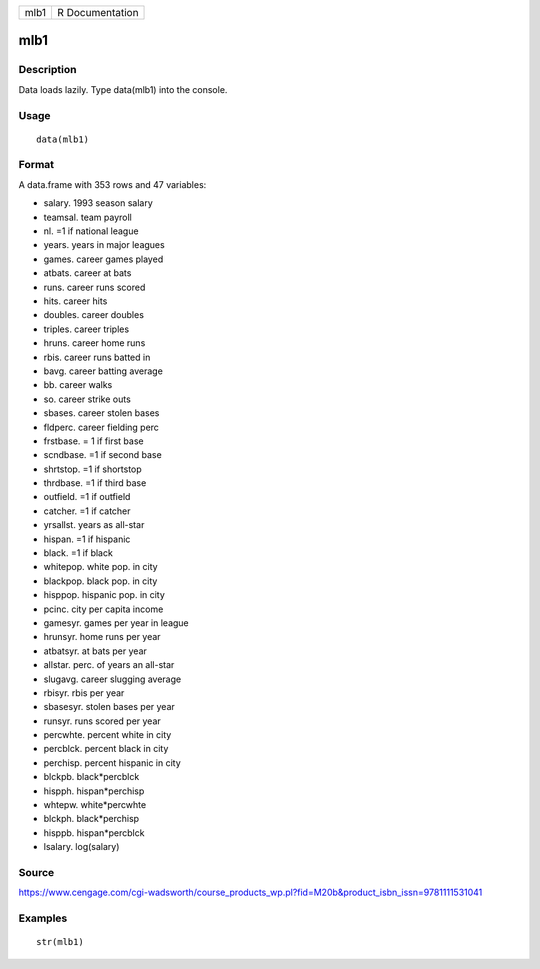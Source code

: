 +--------+-------------------+
| mlb1   | R Documentation   |
+--------+-------------------+

mlb1
----

Description
~~~~~~~~~~~

Data loads lazily. Type data(mlb1) into the console.

Usage
~~~~~

::

    data(mlb1)

Format
~~~~~~

A data.frame with 353 rows and 47 variables:

-  salary. 1993 season salary

-  teamsal. team payroll

-  nl. =1 if national league

-  years. years in major leagues

-  games. career games played

-  atbats. career at bats

-  runs. career runs scored

-  hits. career hits

-  doubles. career doubles

-  triples. career triples

-  hruns. career home runs

-  rbis. career runs batted in

-  bavg. career batting average

-  bb. career walks

-  so. career strike outs

-  sbases. career stolen bases

-  fldperc. career fielding perc

-  frstbase. = 1 if first base

-  scndbase. =1 if second base

-  shrtstop. =1 if shortstop

-  thrdbase. =1 if third base

-  outfield. =1 if outfield

-  catcher. =1 if catcher

-  yrsallst. years as all-star

-  hispan. =1 if hispanic

-  black. =1 if black

-  whitepop. white pop. in city

-  blackpop. black pop. in city

-  hisppop. hispanic pop. in city

-  pcinc. city per capita income

-  gamesyr. games per year in league

-  hrunsyr. home runs per year

-  atbatsyr. at bats per year

-  allstar. perc. of years an all-star

-  slugavg. career slugging average

-  rbisyr. rbis per year

-  sbasesyr. stolen bases per year

-  runsyr. runs scored per year

-  percwhte. percent white in city

-  percblck. percent black in city

-  perchisp. percent hispanic in city

-  blckpb. black\*percblck

-  hispph. hispan\*perchisp

-  whtepw. white\*percwhte

-  blckph. black\*perchisp

-  hisppb. hispan\*percblck

-  lsalary. log(salary)

Source
~~~~~~

https://www.cengage.com/cgi-wadsworth/course_products_wp.pl?fid=M20b&product_isbn_issn=9781111531041

Examples
~~~~~~~~

::

     str(mlb1)
